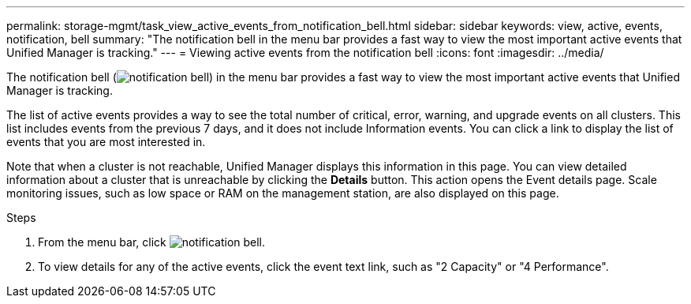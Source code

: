 ---
permalink: storage-mgmt/task_view_active_events_from_notification_bell.html
sidebar: sidebar
keywords: view, active, events, notification, bell
summary: "The notification bell in the menu bar provides a fast way to view the most important active events that Unified Manager is tracking."
---
= Viewing active events from the notification bell
:icons: font
:imagesdir: ../media/

[.lead]
The notification bell (image:../media/notification_bell.png[]) in the menu bar provides a fast way to view the most important active events that Unified Manager is tracking.

The list of active events provides a way to see the total number of critical, error, warning, and upgrade events on all clusters. This list includes events from the previous 7 days, and it does not include Information events. You can click a link to display the list of events that you are most interested in.

Note that when a cluster is not reachable, Unified Manager displays this information in this page. You can view detailed information about a cluster that is unreachable by clicking the *Details* button. This action opens the Event details page. Scale monitoring issues, such as low space or RAM on the management station, are also displayed on this page.

.Steps

. From the menu bar, click image:../media/notification_bell.png[].
. To view details for any of the active events, click the event text link, such as "2 Capacity" or "4 Performance".
